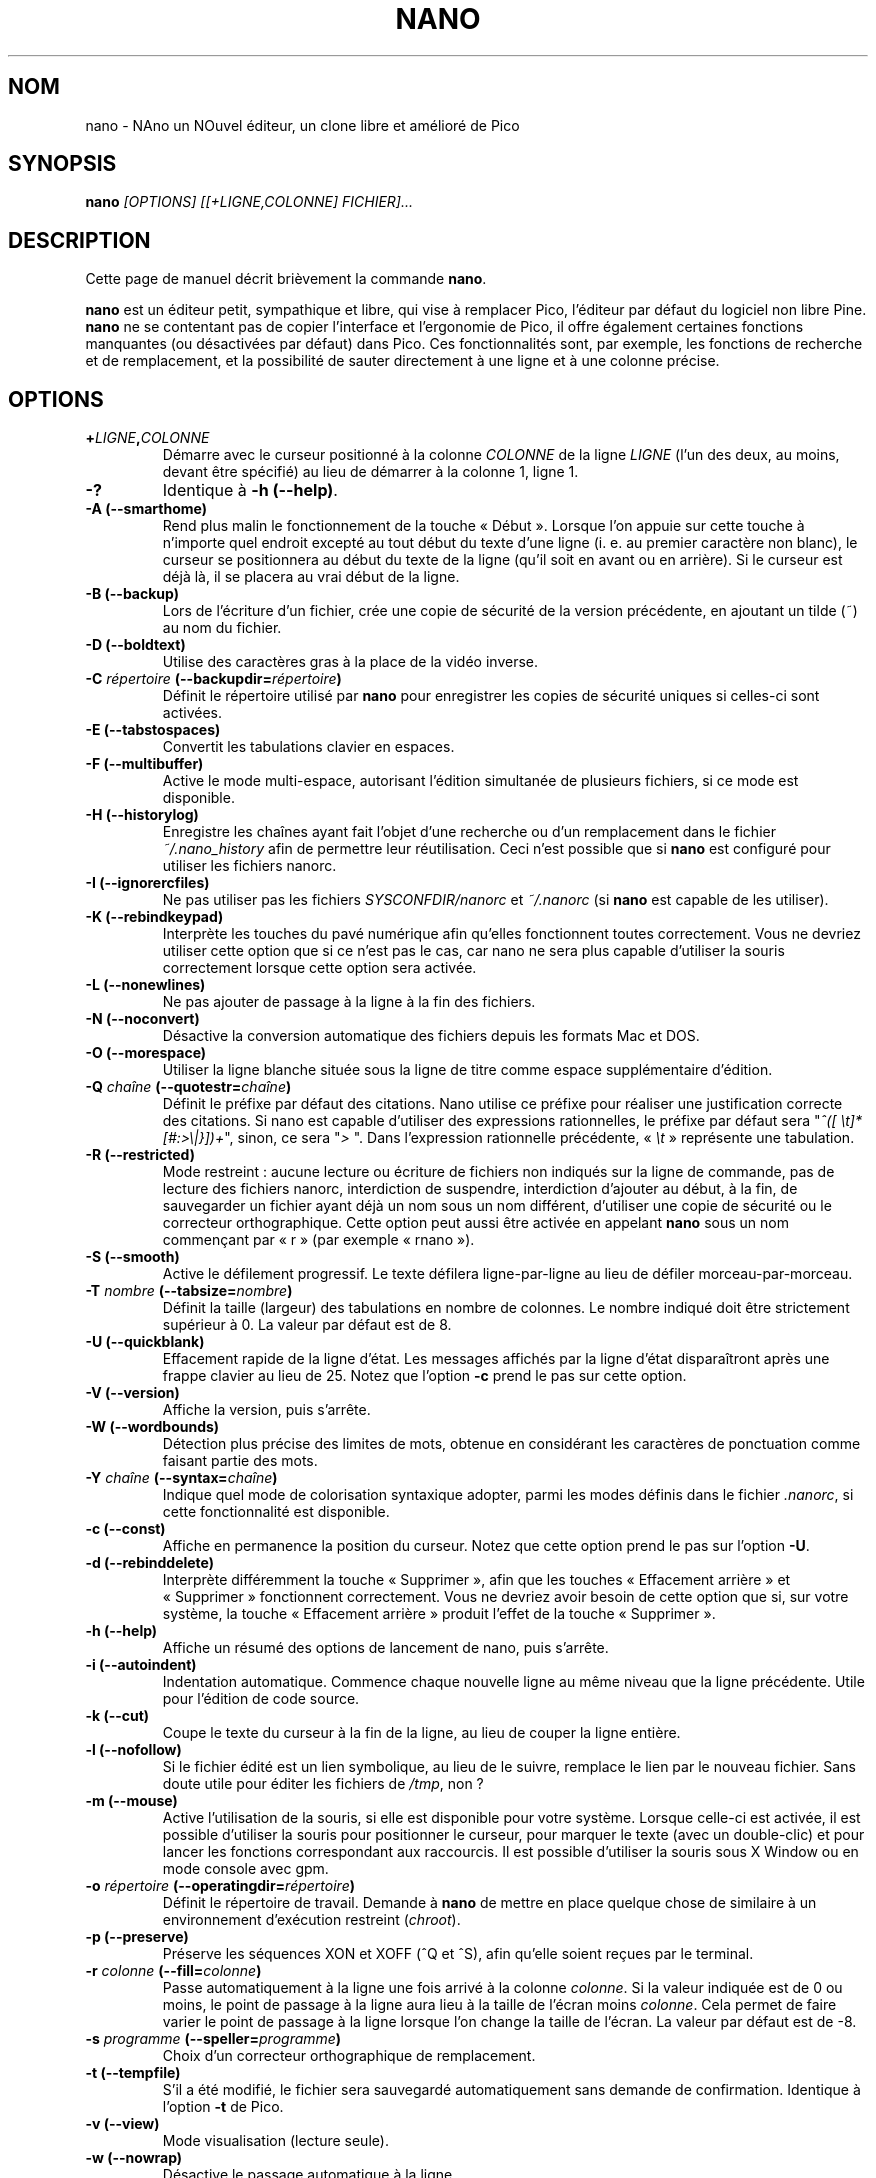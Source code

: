 .\" Hey, EMACS: -*- nroff -*-
.\" Copyright (C) 1999, 2000, 2001, 2002, 2003, 2004, 2005, 2006, 2007
.\" Free Software Foundation, Inc.
.\"
.\" Le travail d'adaptation française de cette page de manuel a été
.\" réalisé par Jean-Philippe Guérard, en 2003, 2004, 2005, 2006 et 2007.
.\" Ce travail d'adaptation est dans le domaine public. Attention, la
.\" page traduite reste soumise au droit d'auteur de ses auteurs
.\" originaux.
.\"
.\" The French translation of this document is a public domain work of
.\" Jean-Philippe Guérard. This translation work was made in 2003, 2004,
.\" 2005, 2006 and 2007. The translated man page in itself is still
.\" subject to the copyright of its original authors.
.\"
.\" This document is dual-licensed.  You may distribute and/or modify it
.\" under the terms of either of the following licenses:
.\"
.\" * The GNU General Public License, as published by the Free Software
.\"   Foundation, version 3 or (at your option) any later version.  You
.\"   should have received a copy of the GNU General Public License
.\"   along with this program.  If not, see
.\"   <http://www.gnu.org/licenses/>.
.\"
.\" * The GNU Free Documentation License, as published by the Free
.\"   Software Foundation, version 1.2 or (at your option) any later
.\"   version, with no Invariant Sections, no Front-Cover Texts, and no
.\"   Back-Cover Texts.  You should have received a copy of the GNU Free
.\"   Documentation License along with this program.  If not, see
.\"   <http://www.gnu.org/licenses/>.
.\"
.\" Ce document est publié sous une double licence. Vous pouvez
.\" le distribuer et le modifier selon les termes de l'une des deux
.\" licences ci-dessous :
.\"
.\" * La Licence publique générale GNU (GNU GPL) version 3 ou, à
.\"   votre choix, supérieure, telle que publiée par la Free 
.\"   Software Foundation. Vous devriez avoir reçu une copie de la 
.\"   Licence publique générale GNU avec ce programme. Si ce n'est pas 
.\"   le cas, consultez <http://www.gnu.org/licenses/>.
.\"
.\" * La Licence de documentation libre GNU (GNU FDL), version 1.2 ou,
.\"   à votre choix, supérieure, telle que publiée par la Free
.\"   Software Foundation, sans section invariante, ni texte de
.\"   première ou de quatrième de couverture. Vous devriez avoir reçu 
.\"   une copie de la Licence de documentation libre GNU avec ce 
.\"   programme. Si ce n'est pas le cas, consultez 
.\"   <http://www.gnu.org/licenses/>.
.\"
.\" $Id: nano.1 5071 2014-07-16 17:25:55Z jordi $
.TH NANO 1 "version 2.0.0" "29\ novembre\ 2007"
.\" Please adjust this date whenever revising the manpage.
.\" Merci de modifier ces dates à chaque mise à jour de cette page.
.\"

.SH NOM
nano \- NAno un NOuvel éditeur, un clone libre et amélioré de Pico

.SH SYNOPSIS
.B nano
.I [OPTIONS]\ [[+LIGNE,COLONNE]\ FICHIER]...
.br

.SH DESCRIPTION
Cette page de manuel décrit brièvement la commande \fBnano\fR.
.PP
.\" TeX users may be more comfortable with the \fB<whatever>\fP and
.\" \fI<whatever>\fP escape sequences to invoke bold face and italics,
.\" respectively.
\fBnano\fR est un éditeur petit, sympathique et libre, qui vise à remplacer
Pico, l'éditeur par défaut du logiciel non libre Pine. \fBnano\fR ne se
contentant pas de copier l'interface et l'ergonomie de Pico, il offre
également certaines fonctions manquantes (ou désactivées par défaut)
dans Pico. Ces fonctionnalités sont, par exemple, les fonctions de
recherche et de remplacement, et la possibilité de sauter directement à 
une ligne et à une colonne précise.

.SH OPTIONS
.TP
.B +\fILIGNE\fP,\fICOLONNE\fP
Démarre avec le curseur positionné à la colonne \fICOLONNE\fP de 
la ligne \fILIGNE\fR (l'un des deux, au moins, devant être spécifié) au 
lieu de démarrer à la colonne\ 1, ligne\ 1.
.TP
.B \-?
Identique à \fB\-h (\-\-help)\fP.
.TP
.B \-A (\-\-smarthome)
Rend plus malin le fonctionnement de la touche «\ Début\ ». Lorsque l'on
appuie sur cette touche à n'importe quel endroit excepté au tout début
du texte d'une ligne (i.\ e. au premier caractère non blanc), le curseur
se positionnera au début du texte de la ligne (qu'il soit en avant ou en
arrière). Si le curseur est déjà là, il se placera au vrai début de la
ligne.
.TP
.B \-B (\-\-backup)
Lors de l'écriture d'un fichier, crée une copie de sécurité de la
version précédente, en ajoutant un tilde (~) au nom du fichier.
.TP
.B \-D (\-\-boldtext)
Utilise des caractères gras à la place de la vidéo inverse.
.TP
.B \-C \fIrépertoire\fP (\-\-backupdir=\fIrépertoire\fP)
Définit le répertoire utilisé par \fBnano\fP pour enregistrer les copies 
de sécurité uniques si celles-ci sont activées.
.TP
.B \-E (\-\-tabstospaces)
Convertit les tabulations clavier en espaces.
.TP
.B \-F (\-\-multibuffer)
Active le mode multi-espace, autorisant l'édition simultanée de 
plusieurs fichiers, si ce mode est disponible.
.TP
.B \-H (\-\-historylog)
Enregistre les chaînes ayant fait l'objet d'une recherche ou d'un
remplacement dans le fichier \fI~/.nano_history\fR afin de permettre leur
réutilisation. Ceci n'est possible que si \fBnano\fR est configuré pour
utiliser les fichiers nanorc.
.TP
.B \-I (\-\-ignorercfiles)
Ne pas utiliser pas les fichiers \fISYSCONFDIR/nanorc\fR et 
\fI~/.nanorc\fR (si \fBnano\fR est capable de les utiliser).
.TP
.B \-K (\-\-rebindkeypad)
Interprète les touches du pavé numérique afin qu'elles fonctionnent 
toutes correctement. Vous ne devriez utiliser cette option que si ce 
n'est pas le cas, car nano ne sera plus capable d'utiliser la souris 
correctement lorsque cette option sera activée.
.TP
.B \-L (\-\-nonewlines)
Ne pas ajouter de passage à la ligne à la fin des fichiers.
.TP
.B \-N (\-\-noconvert)
Désactive la conversion automatique des fichiers depuis les formats Mac et
DOS.
.TP
.B \-O (\-\-morespace)
Utiliser la ligne blanche située sous la ligne de titre comme
espace supplémentaire d'édition.
.TP
.B \-Q \fIchaîne\fP (\-\-quotestr=\fIchaîne\fP)
Définit le préfixe par défaut des citations. Nano utilise ce préfixe
pour réaliser une justification correcte des citations. Si nano est
capable d'utiliser des expressions rationnelles, le préfixe par défaut
sera "\fI^([\ \\t]*[#:>\\|}])+\fP", sinon, ce sera "\fI>\ \fP". Dans 
l'expression rationnelle précédente, «\ \fI\\t\fP\ » représente une 
tabulation.
.TP
.B \-R (\-\-restricted)
Mode restreint\ : aucune lecture ou écriture de fichiers non indiqués 
sur la ligne de commande, pas de lecture des fichiers nanorc, 
interdiction de suspendre, interdiction d'ajouter au début, à la fin, 
de sauvegarder un fichier ayant déjà un nom sous un nom différent, 
d'utiliser une copie de sécurité ou le correcteur orthographique. Cette 
option peut aussi être activée en appelant \fBnano\fP sous un nom 
commençant par «\ r\ » (par exemple «\ rnano\ »).
.TP
.B \-S (\-\-smooth)
Active le défilement progressif. Le texte défilera ligne-par-ligne au lieu
de défiler morceau-par-morceau.
.TP
.B \-T \fInombre\fP (\-\-tabsize=\fInombre\fP)
Définit la taille (largeur) des tabulations en nombre de colonnes. Le 
nombre indiqué doit être strictement supérieur à 0. La valeur par défaut 
est de 8.
.TP
.B \-U (\-\-quickblank)
Effacement rapide de la ligne d'état. Les messages affichés par la ligne 
d'état disparaîtront après une frappe clavier au lieu de 25. Notez que
l'option \fB-c\fP prend le pas sur cette option.
.TP
.B \-V (\-\-version)
Affiche la version, puis s'arrête.
.TP
.B \-W (\-\-wordbounds)
Détection plus précise des limites de mots, obtenue en considérant les 
caractères de ponctuation comme faisant partie des mots.
.TP
.B \-Y \fIchaîne\fP (\-\-syntax=\fIchaîne\fP)
Indique quel mode de colorisation syntaxique adopter, parmi les modes
définis dans le fichier \fI.nanorc\fR, si cette fonctionnalité est
disponible.
.TP
.B \-c (\-\-const)
Affiche en permanence la position du curseur. Notez que cette option 
prend le pas sur l'option \fB-U\fP.
.TP
.B \-d (\-\-rebinddelete)
Interprète différemment la touche «\ Supprimer\ », afin que les touches 
«\ Effacement arrière\ » et «\ Supprimer\ » fonctionnent correctement. 
Vous ne devriez avoir besoin de cette option que si, sur votre système, 
la touche «\ Effacement arrière\ » produit l'effet de la touche
«\ Supprimer\ ».
.TP
.B \-h (\-\-help)
Affiche un résumé des options de lancement de nano, puis s'arrête.
.TP
.B \-i (\-\-autoindent)
Indentation automatique. Commence chaque nouvelle ligne au même niveau que
la ligne précédente. Utile pour l'édition de code source.
.TP
.B \-k (\-\-cut)
Coupe le texte du curseur à la fin de la ligne, au lieu de couper la 
ligne entière.
.TP
.B \-l (\-\-nofollow)
Si le fichier édité est un lien symbolique, au lieu de le suivre, 
remplace le lien par le nouveau fichier. Sans doute utile pour éditer 
les fichiers de \fI/tmp\fR, non\ ?
.TP
.B \-m (\-\-mouse)
Active l'utilisation de la souris, si elle est disponible pour votre
système. Lorsque celle-ci est activée, il est possible d'utiliser la 
souris pour positionner le curseur, pour marquer le texte (avec un 
double-clic) et pour lancer les fonctions correspondant aux raccourcis. 
Il est possible d'utiliser la souris sous X\ Window ou en mode console 
avec gpm.
.TP
.B \-o \fIrépertoire\fP (\-\-operatingdir=\fIrépertoire\fP)
Définit le répertoire de travail. Demande à \fBnano\fP de mettre en place
quelque chose de similaire à un environnement d'exécution restreint
(\fIchroot\fR).
.TP
.B \-p (\-\-preserve)
Préserve les séquences XON et XOFF (^Q et ^S), afin qu'elle soient reçues
par le terminal.
.TP
.B \-r \fIcolonne\fP (\-\-fill=\fIcolonne\fP)
Passe automatiquement à la ligne une fois arrivé à la colonne 
\fIcolonne\fR. Si la valeur indiquée est de 0 ou moins, le point de 
passage à la ligne aura lieu à la taille de l'écran moins \fIcolonne\fR. 
Cela permet de faire varier le point de passage à la ligne lorsque l'on 
change la taille de l'écran. La valeur par défaut est de \-8.
.TP
.B \-s \fIprogramme\fP (\-\-speller=\fIprogramme\fP)
Choix d'un correcteur orthographique de remplacement.
.TP
.B \-t (\-\-tempfile)
S'il a été modifié, le fichier sera sauvegardé automatiquement sans
demande de confirmation. Identique à l'option \fB-t\fP de Pico.
.TP
.B \-v (\-\-view)
Mode visualisation (lecture seule).
.TP
.B \-w (\-\-nowrap)
Désactive le passage automatique à la ligne.
.TP
.B \-x (\-\-nohelp)
Désactive la barre d'aide affichée en bas de l'écran.
.TP
.B \-z (\-\-suspend)
Autorise à suspendre l'éditeur.
.TP
.B \-a, \-b, \-e, \-f, \-g, \-j
Ignoré, pour être compatible avec Pico.

.SH "FICHIERS D'INITIALISATION"
\fBnano\fR lit les fichiers d'initialisation dans l'ordre suivant\ : 
\fISYSCONFDIR/nanorc\fR, puis \fI~/.nanorc\fR. Référez-vous à la page de 
manuel de \fBnanorc(5)\fR et au fichier d'exemple \fInanorc.sample\fR, 
qui devraient tous les deux être livrés avec \fBnano\fR.

.SH NOTES
Si aucun correcteur orthographique de remplacement n'est indiqué dans la 
ligne de commande ou dans l'un des fichiers nanorc, \fBnano\fR prendra 
la commande indiquée par la variable d'environnement \fBSPELL\fR si 
elle est définie.

Dans certains cas, \fBnano\fR essaiera de sauvegarder le fichier en cours
d'édition dans un fichier de secours. Cela arrivera principalement si
\fBnano\fR reçoit un signal SIGHUP ou SIGTERM, ou bien se trouve à court de
mémoire. Le nom de ce fichier de secours sera \fInano.save\fR si le fichier en
cours n'avait pas encore de nom, ou sera composé du nom du fichier en cours
suivi du suffixe «\ .save\ ». Si un fichier de ce nom existe déjà dans
le répertoire, un «\ .save\ » et un nombre seront ajoutés à la fin du
nom du fichier en cours afin de le rendre unique (par exemple,
«\ .save.1\ »). En mode multi-espace, \fBnano\fR réalisera une
sauvegarde de tous les fichiers en cours dans leurs fichiers de secours
respectifs.

.SH BOGUES
Merci de nous faire parvenir vos commentaires et de nous signaler les
bogues, en écrivant, en anglais, à \fBnano@nano-editor.org\fR.

La liste de discussion anglophone \fBnano\fR est disponible à l'adresse
\fBnano-devel@gnu.org\fR.

Pour vous abonner, envoyez un courrier électronique à
\fBnano-devel-request@gnu.org\fR, ayant pour objet «\ subscribe\ ».

N'hésitez pas également à envoyez vos commentaires, suggestions et 
corrections relatives à l'adaptation française de cette page de manuel 
ou du logiciel à \fBjean-philippe.guerard@tigreraye.org\fR.

.SH "SITE INTERNET"
http://www.nano-editor.org/

.SH "VOIR AUSSI"
.PD 0
.TP
\fBnanorc\fR(5)
.PP
\fI/usr/share/doc/nano/\fR (ou son équivalent sur votre système)

.SH AUTEUR
Chris Allegretta <chrisa@asty.org> et d'autres (voir les fichiers 
\fIAUTHORS\fR et \fITHANKS\fR pour plus d'information). Cette page de 
manuel a été initialement rédigée par Jordi Mallach <jordi@gnu.org> pour 
le système Debian (mais elle peut être utilisée par d'autres).

.SH TRADUCTION
Cette adaptation française a été réalisée par Jean-Philippe\ Guérard 
<jean-philippe.guerard@tigreraye.org> le 29\ novembre\ 2007 à partir 
de la version 1.54 du 11\ octobre\ 2007 de la page de manuel de nano 
2.0.0. Cette page a été relue par Gérard Delafond.

Un maximum de soin a été apporté lors de l'élaboration de cette
traduction\ ; néanmoins, quelques imperfections peuvent subsister. Si
vous en rencontrez, que ce soit dans la version française ou dans la
version originale, n'hésitez pas à les signaler à l'auteur ou au
traducteur.

La version originale la plus à jour de ce document est toujours 
consultable via la commande\ :

LANGUAGE=en man nano
